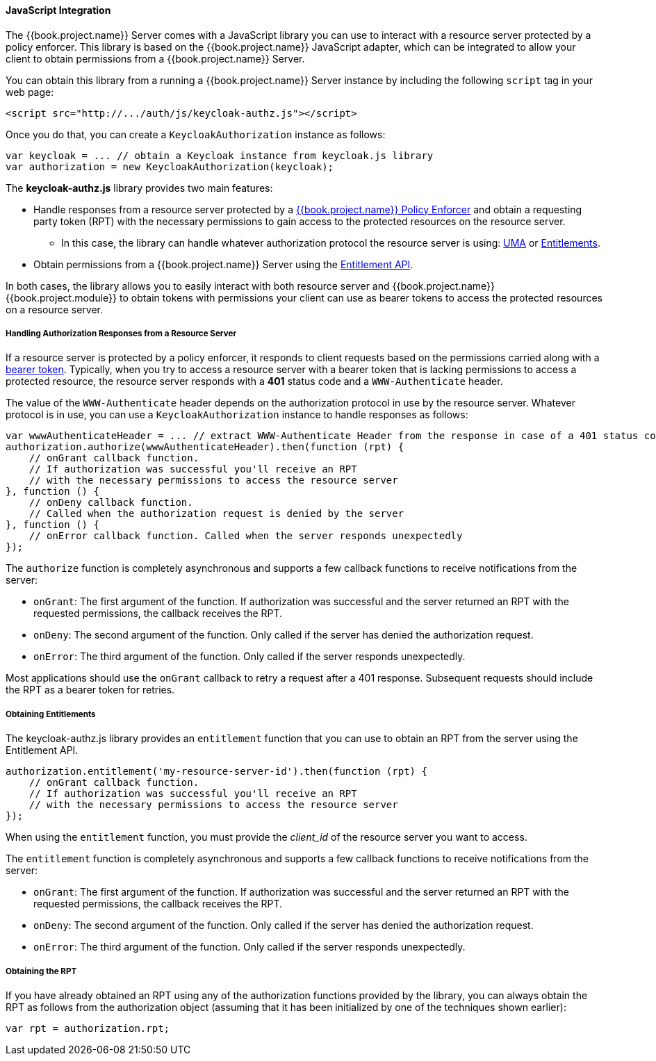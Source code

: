 [[_enforcer_js_adapter]]
==== JavaScript Integration

The {{book.project.name}} Server comes with a JavaScript library you can use to interact with a resource server protected by a policy enforcer.
This library is based on the {{book.project.name}} JavaScript adapter, which can be integrated to allow your client to obtain permissions from a {{book.project.name}} Server.

You can obtain this library from a running a {{book.project.name}} Server instance by including the following `script` tag in your web page:

```html
<script src="http://.../auth/js/keycloak-authz.js"></script>
```
Once you do that, you can create a `KeycloakAuthorization` instance as follows:

```javascript
var keycloak = ... // obtain a Keycloak instance from keycloak.js library
var authorization = new KeycloakAuthorization(keycloak);
```
The *keycloak-authz.js* library provides two main features:

* Handle responses from a resource server protected by a <<fake/../overview.adoc#_enforcer_overview, {{book.project.name}} Policy Enforcer>> and obtain a requesting party token (RPT) with the necessary permissions to gain access to the protected resources on the resource server.

** In this case, the library can handle whatever authorization protocol the resource server is using: <<fake/../../service/authorization/authorization-api.adoc#_service_authorization_api, UMA>> or <<fake/../../service/entitlement/entitlement-api.adoc#_service_entitlement_api, Entitlements>>.

* Obtain permissions from a {{book.project.name}} Server using the <<fake/../../service/entitlement/entitlement-api.adoc#_service_entitlement_api, Entitlement API>>.

In both cases, the library allows you to easily interact with both resource server and {{book.project.name}} {{book.project.module}} to obtain tokens with
permissions your client can use as bearer tokens to access the protected resources on a resource server.

===== Handling Authorization Responses from a Resource Server

If a resource server is protected by a policy enforcer, it responds to client requests based on the permissions carried along with a <<fake/../keycloak-enforcement-bearer.adoc#_enforcer_bearer, bearer token>>.
Typically, when you try to access a resource server with a bearer token that is lacking permissions to access a protected resource, the resource server
responds with a *401* status code and a `WWW-Authenticate` header.

The value of the `WWW-Authenticate` header depends on the authorization protocol in use by the resource server. Whatever protocol is in use, you can use a `KeycloakAuthorization` instance to handle responses as follows:

```javascript
var wwwAuthenticateHeader = ... // extract WWW-Authenticate Header from the response in case of a 401 status code
authorization.authorize(wwwAuthenticateHeader).then(function (rpt) {
    // onGrant callback function.
    // If authorization was successful you'll receive an RPT
    // with the necessary permissions to access the resource server
}, function () {
    // onDeny callback function.
    // Called when the authorization request is denied by the server
}, function () {
    // onError callback function. Called when the server responds unexpectedly
});
```

The `authorize` function is completely asynchronous and supports a few callback functions to receive notifications from the server:

* `onGrant`: The first argument of the function. If authorization was successful and the server returned an RPT with the requested permissions, the callback receives the RPT.
* `onDeny`: The second argument of the function. Only called if the server has denied the authorization request.
* `onError`: The third argument of the function. Only called if the server responds unexpectedly.

Most applications should use the `onGrant` callback to retry a request after a 401 response. Subsequent requests should include the RPT as a bearer token for retries.

===== Obtaining Entitlements

The keycloak-authz.js library provides an `entitlement` function that you can use to obtain an RPT from the server using the Entitlement API.

```json
authorization.entitlement('my-resource-server-id').then(function (rpt) {
    // onGrant callback function.
    // If authorization was successful you'll receive an RPT
    // with the necessary permissions to access the resource server
});
```
When using the `entitlement` function, you must provide the _client_id_ of the resource server you want to access.

The `entitlement` function is completely asynchronous and supports a few callback functions to receive notifications from the server:

* `onGrant`: The first argument of the function. If authorization was successful and the server returned an RPT with the requested permissions, the callback receives the RPT.
* `onDeny`: The second argument of the function. Only called if the server has denied the authorization request.
* `onError`: The third argument of the function. Only called if the server responds unexpectedly.

===== Obtaining the RPT

If you have already obtained an RPT using any of the authorization functions provided by the library, you can always obtain the RPT as follows from the authorization object (assuming that it has been initialized by one of the techniques shown earlier):

```javascript
var rpt = authorization.rpt;
```
